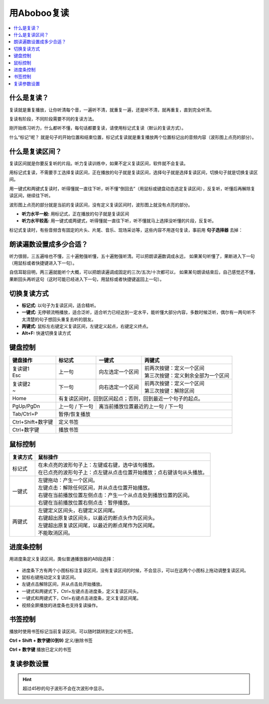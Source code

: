 ============
用Aboboo复读
============

.. contents:: :local:

什么是复读？
================
复读就是重复播放，让你听清每个音，一遍听不清，就重复一遍，还是听不清，就再重复，直到完全听清。

复读有阶段，不同阶段需要不同的复读方法。

刚开始练习听力，什么都听不懂，每句话都要复读，请使用标记式复读（默认的复读方式）。

什么“标记”呢？ 就是句子的开始位置和结束位置，标记式复读就是重复播放两个位置标记出的音频内容（波形图上点亮的部分）。

什么是复读区间？
=========================
复读区间就是你要反复听的片段。听力复读训练中，如果不定义复读区间，软件就不会复读。

用标记式复读，不需要手工选择复读区间，正在播放的句子就是复读区间，选择句子就是选择复读区间，切换句子就是切换复读区间。

用一键式和两键式复读时，听得懂就一直往下听，听不懂“倒回去”（用鼠标或键盘动态选定复读区间），反复听，听懂后再解除复读区间，继续往下听。

波形图上点亮的部分就是当前的复读区间，没有定义复读区间时，波形图上就没有点亮的部分。

* **听力水平一般:** 用标记式，正在播放的句子就是复读区间
* **听力水平较高:** 用一键式或两键式，听得懂就一直往下听，听不懂就马上选择没听懂的片段，反复听。

标记式复读时，有些音频含有固定的片头、片尾、音乐、现场采访等，这些内容不用逐句复读，事前用 **句子选择器** 去掉：

    .. image:: /images/topics/ju-zi-xuan-ze-qi.png

朗读遍数设置成多少合适？
============================

听力很弱，三五遍啥也不懂，三十遍勉强听懂，五十遍勉强听清。可以把朗读遍数调成永远，
如果某句听懂了，果断进入下一句（用鼠标或者快捷键进入下一句）。

自信耳聪目明，两三遍就能听个大概，可以把朗读遍调成固定的三次/五次/十次都可以，
如果某句朗读结束后，自己感觉还不懂，果断回头再听这句（这时可能已经进入下一句，用鼠标或者快捷键返回上一句）。

.. _listen-repeat-mode:

切换复读方式
================

* **标记式:** 以句子为复读区间，适合精听。
* **一键式:** 无停顿流畅播放，适合泛听，适合听力已经达到一定水平，能听懂大部分内容，多数时候泛听，偶尔有一两句听不太清楚的句子想回头重复去听的朋友。
* **两键式:** 鼠标左右键定义复读区间，左键定义起点，右键定义终点。 
* **Alt+F:** 快速切换复读方式

.. _listen-keyboard-control:

键盘控制
========

+----------------------------+-------------------+-------------------------------------+-------------------------------------+
| 键盘操作                   |标记式             | 一键式                              |两键式                               |
+============================+===================+=====================================+=====================================+
|| 复读键1                   |上一句             |向左选定一个区间                     || 前两次按键：定义一个区间           |
|| Esc                       |                   |                                     || 第三次按键：定义剩余全部为一个区间 |
+----------------------------+-------------------+-------------------------------------+-------------------------------------+
|| 复读键2                   |下一句             |向右选定一个区间                     || 前两次按键：定义一个区间           |
|| ~                         |                   |                                     || 第三次按键：解除区间               |
+----------------------------+-------------------+-------------------------------------+-------------------------------------+
| Home                       | 有复读区间时，回到区间起点；否则，回到最近一个句子的起点。                                    |
+----------------------------+-------------------+-------------------------------------+-------------------------------------+
| PgUp/PgDn                  |上一句 / 下一句    |离当前播放位置最近的上一句 / 下一句                                        |
+----------------------------+-------------------+-------------------------------------+-------------------------------------+
| Tab/Ctrl+P                 | 暂停/恢复播放                                                                                 |
+----------------------------+-------------------+-------------------------------------+-------------------------------------+
| Ctrl+Shift+数字键          | 定义书签                                                                                      |
+----------------------------+-------------------+-------------------------------------+-------------------------------------+
| Ctrl+数字键                | 播放书签                                                                                      |
+----------------------------+-------------------+-------------------------------------+-------------------------------------+


.. _listen-mouse-control:

鼠标控制
========

+-----------------+-----------------------------------------------------------------------------------+
| 复读方式        | 鼠标操作                                                                          |
+=================+===================================================================================+
| 标记式          || 在未点亮的波形句子上：左键或右键，选中该句播放。                                 |
|                 || 在已点亮的波形句子上：点左键从点击位置开始播放；点右键该句从头播放。             |
+-----------------+-----------------------------------------------------------------------------------+
| 一键式          || 左键拖动：产生一个区间。                                                         |
|                 || 左键点击：解除任何区间，并从点击位置开始播放。                                   |
|                 || 右键在当前播放位置左侧点击：产生一个从点击处到播放位置的区间。                   |
|                 || 右键在当前播放位置右侧点击：暂停播放。                                           |
+-----------------+-----------------------------------------------------------------------------------+
| 两键式          || 左键定义区间头，右键定义区间尾。                                                 |
|                 || 右键超出原复读区间头，以最近的断点头作为区间头。                                 |
|                 || 左键超出原复读区间尾，以最近的断点尾作为区间尾。                                 |
|                 || 不能取消区间。                                                                   |
+-----------------+-----------------------------------------------------------------------------------+

.. _listen-progress-bar-control:

进度条控制
==========

用进度条定义复读区间，类似普通播放器的AB段选择：

  .. image:: /images/P1042.PNG

* 进度条下方有两个小图标标注复读区间，没有复读区间的时候，不会显示，可以在这两个小图标上拖动调整复读区间。
* 鼠标右键拖动定义复读区间。
* 左键点击解除区间，并从点击处开始播放。
* 一键式和两键式下，Ctrl+左键点击进度条，定义复读区间头。
* 一键式和两键式下，Ctrl+右键点击进度条，定义复读区间尾。
* 视频全屏播放的进度条也支持复读操作。 

.. _listen-bookmark-control:

书签控制
========

播放时使用书签标记当前复读区间，可以随时跳转到定义的书签。 

**Ctrl + Shift + 数字键(0到9)** 定义/删除书签

**Ctrl + 数字键** 播放已定义的书签


复读参数设置
============

.. image:: /images/P1043.PNG
  :width: 600px


.. Hint:: 超过45秒的句子波形不会在次波形中显示。

